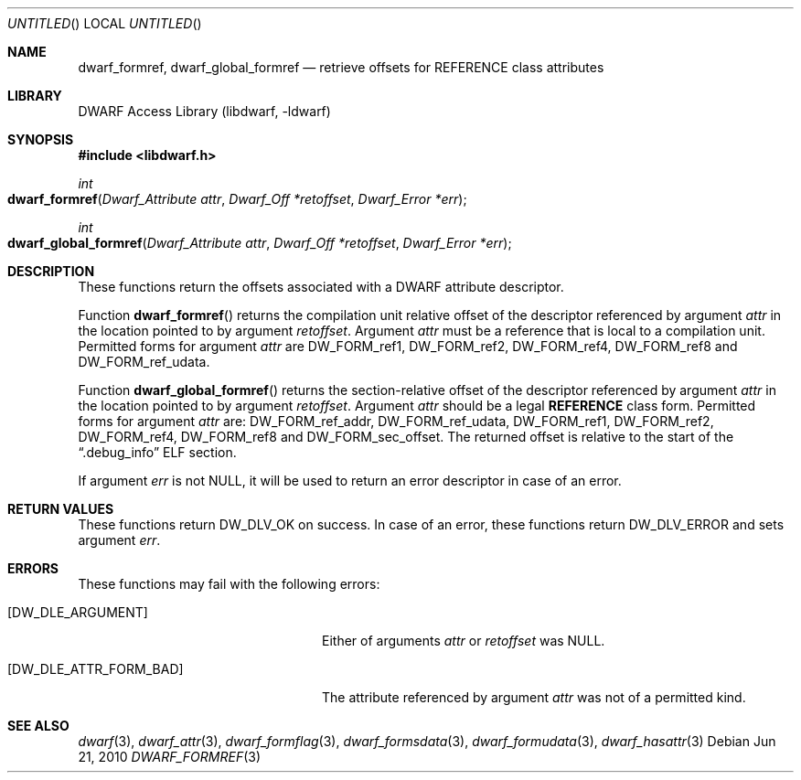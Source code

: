 .\" Copyright (c) 2010 Joseph Koshy
.\" All rights reserved.
.\"
.\" Redistribution and use in source and binary forms, with or without
.\" modification, are permitted provided that the following conditions
.\" are met:
.\" 1. Redistributions of source code must retain the above copyright
.\"    notice, this list of conditions and the following disclaimer.
.\" 2. Redistributions in binary form must reproduce the above copyright
.\"    notice, this list of conditions and the following disclaimer in the
.\"    documentation and/or other materials provided with the distribution.
.\"
.\" THIS SOFTWARE IS PROVIDED BY THE AUTHOR AND CONTRIBUTORS ``AS IS'' AND
.\" ANY EXPRESS OR IMPLIED WARRANTIES, INCLUDING, BUT NOT LIMITED TO, THE
.\" IMPLIED WARRANTIES OF MERCHANTABILITY AND FITNESS FOR A PARTICULAR PURPOSE
.\" ARE DISCLAIMED.  IN NO EVENT SHALL THE AUTHOR OR CONTRIBUTORS BE LIABLE
.\" FOR ANY DIRECT, INDIRECT, INCIDENTAL, SPECIAL, EXEMPLARY, OR CONSEQUENTIAL
.\" DAMAGES (INCLUDING, BUT NOT LIMITED TO, PROCUREMENT OF SUBSTITUTE GOODS
.\" OR SERVICES; LOSS OF USE, DATA, OR PROFITS; OR BUSINESS INTERRUPTION)
.\" HOWEVER CAUSED AND ON ANY THEORY OF LIABILITY, WHETHER IN CONTRACT, STRICT
.\" LIABILITY, OR TORT (INCLUDING NEGLIGENCE OR OTHERWISE) ARISING IN ANY WAY
.\" OUT OF THE USE OF THIS SOFTWARE, EVEN IF ADVISED OF THE POSSIBILITY OF
.\" SUCH DAMAGE.
.\"
.\" $Id$
.\"
.Dd Jun 21, 2010
.Os
.Dt DWARF_FORMREF 3
.Sh NAME
.Nm dwarf_formref ,
.Nm dwarf_global_formref
.Nd retrieve offsets for REFERENCE class attributes
.Sh LIBRARY
.Lb libdwarf
.Sh SYNOPSIS
.In libdwarf.h
.Ft int
.Fo dwarf_formref
.Fa "Dwarf_Attribute attr"
.Fa "Dwarf_Off *retoffset"
.Fa "Dwarf_Error *err"
.Fc
.Ft int
.Fo dwarf_global_formref
.Fa "Dwarf_Attribute attr"
.Fa "Dwarf_Off *retoffset"
.Fa "Dwarf_Error *err"
.Fc
.Sh DESCRIPTION
These functions return the offsets associated with a DWARF attribute
descriptor.
.Pp
Function
.Fn dwarf_formref
returns the compilation unit relative offset of the descriptor
referenced by argument
.Ar attr
in the location pointed to by argument
.Ar retoffset .
Argument
.Ar attr
must be a reference that is local to a compilation unit.
Permitted forms for argument
.Ar attr
are
.Dv DW_FORM_ref1 ,
.Dv DW_FORM_ref2 ,
.Dv DW_FORM_ref4 ,
.Dv DW_FORM_ref8
and
.Dv DW_FORM_ref_udata .
.Pp
Function
.Fn dwarf_global_formref
returns the section-relative offset of the descriptor referenced by
argument
.Ar attr
in the location pointed to by argument
.Ar retoffset .
Argument
.Ar attr
should be a legal
.Sy REFERENCE
class form.
Permitted forms for argument
.Ar attr
are:
.Dv DW_FORM_ref_addr ,
.Dv DW_FORM_ref_udata ,
.Dv DW_FORM_ref1 ,
.Dv DW_FORM_ref2 ,
.Dv DW_FORM_ref4 ,
.Dv DW_FORM_ref8
and
.Dv DW_FORM_sec_offset .
The returned offset is relative to the start of the
.Dq .debug_info
ELF section.
.Pp
If argument
.Ar err
is not NULL, it will be used to return an error descriptor in case
of an error. 
.Sh RETURN VALUES
These functions return
.Dv DW_DLV_OK
on success.
In case of an error, these functions return
.Dv DW_DLV_ERROR
and sets argument
.Ar err .
.Sh ERRORS
These functions may fail with the following errors:
.Bl -tag -width ".Bq Er DW_DLE_ATTR_FORM_BAD"
.It Bq Er DW_DLE_ARGUMENT
Either of arguments
.Ar attr
or
.Ar retoffset
was NULL.
.It Bq Er DW_DLE_ATTR_FORM_BAD
The attribute referenced by argument
.Ar attr
was not of a permitted kind.
.El
.Sh SEE ALSO
.Xr dwarf 3 ,
.Xr dwarf_attr 3 ,
.Xr dwarf_formflag 3 ,
.Xr dwarf_formsdata 3 ,
.Xr dwarf_formudata 3 ,
.Xr dwarf_hasattr 3
